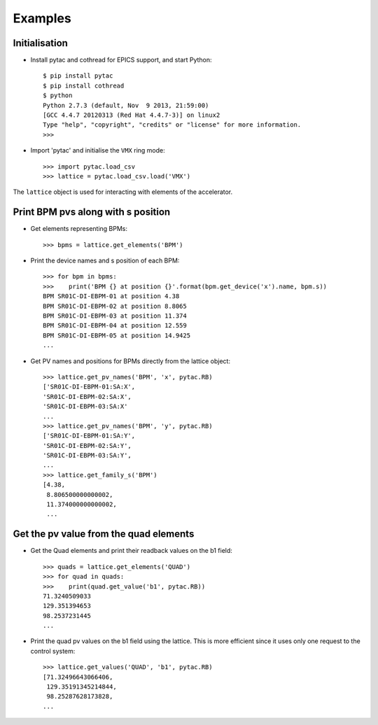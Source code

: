 ========
Examples
========

Initialisation
~~~~~~~~~~~~~~

- Install pytac and cothread for EPICS support, and start Python::

    $ pip install pytac
    $ pip install cothread
    $ python
    Python 2.7.3 (default, Nov  9 2013, 21:59:00)
    [GCC 4.4.7 20120313 (Red Hat 4.4.7-3)] on linux2
    Type "help", "copyright", "credits" or "license" for more information.
    >>>

- Import 'pytac' and initialise the ``VMX`` ring mode::

    >>> import pytac.load_csv
    >>> lattice = pytac.load_csv.load('VMX')

The ``lattice`` object is used for interacting with elements of the accelerator.

Print BPM pvs along with s position
~~~~~~~~~~~~~~~~~~~~~~~~~~~~~~~~~~~

- Get elements representing BPMs::

    >>> bpms = lattice.get_elements('BPM')

- Print the device names and s position of each BPM::

    >>> for bpm in bpms:
    >>>    print('BPM {} at position {}'.format(bpm.get_device('x').name, bpm.s))
    BPM SR01C-DI-EBPM-01 at position 4.38
    BPM SR01C-DI-EBPM-02 at position 8.8065
    BPM SR01C-DI-EBPM-03 at position 11.374
    BPM SR01C-DI-EBPM-04 at position 12.559
    BPM SR01C-DI-EBPM-05 at position 14.9425
    ...

- Get PV names and positions for BPMs directly from the lattice object::

    >>> lattice.get_pv_names('BPM', 'x', pytac.RB)
    ['SR01C-DI-EBPM-01:SA:X',
    'SR01C-DI-EBPM-02:SA:X',
    'SR01C-DI-EBPM-03:SA:X'
    ...
    >>> lattice.get_pv_names('BPM', 'y', pytac.RB)
    ['SR01C-DI-EBPM-01:SA:Y',
    'SR01C-DI-EBPM-02:SA:Y',
    'SR01C-DI-EBPM-03:SA:Y',
    ...
    >>> lattice.get_family_s('BPM')
    [4.38,
     8.806500000000002,
     11.374000000000002,
     ...

Get the pv value from the quad elements
~~~~~~~~~~~~~~~~~~~~~~~~~~~~~~~~~~~~~~~

- Get the Quad elements and print their readback values on the b1 field::

    >>> quads = lattice.get_elements('QUAD')
    >>> for quad in quads:
    >>>    print(quad.get_value('b1', pytac.RB))
    71.3240509033
    129.351394653
    98.2537231445
    ...


- Print the quad pv values on the b1 field using the lattice. This is more efficient
  since it uses only one request to the control system::

    >>> lattice.get_values('QUAD', 'b1', pytac.RB)
    [71.32496643066406,
     129.35191345214844,
     98.25287628173828,
    ...
